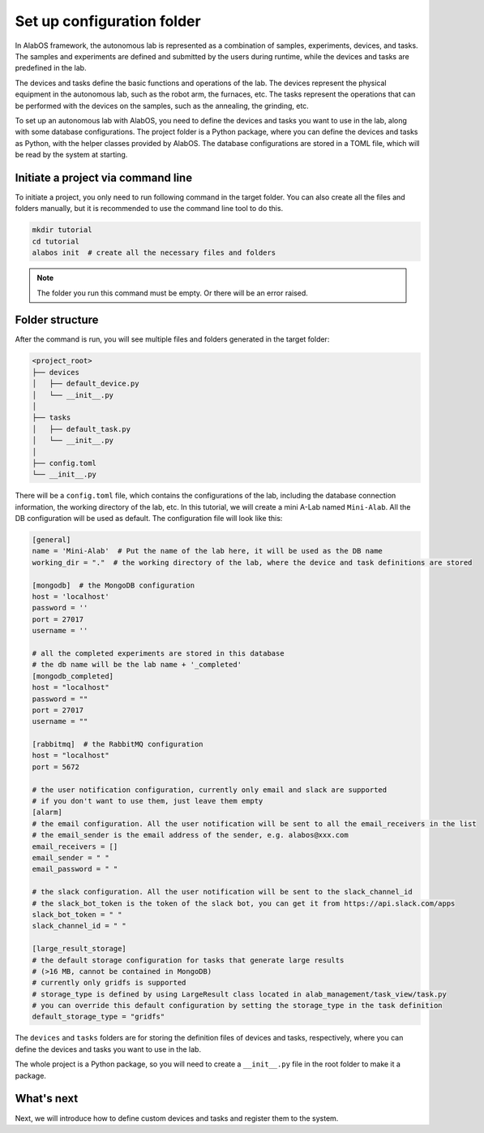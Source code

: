 Set up configuration folder
===========================

In AlabOS framework, the autonomous lab is represented as a combination of samples, experiments, devices, and tasks.
The samples and experiments are defined and submitted by the users during runtime, while the devices and tasks are
predefined in the lab.

The devices and tasks define the basic functions and operations of the lab. The devices represent the physical equipment
in the autonomous lab, such as the robot arm, the furnaces, etc. The tasks represent the operations that can be performed
with the devices on the samples, such as the annealing, the grinding, etc.

To set up an autonomous lab with AlabOS, you need to define the devices and tasks you want to use in the lab, along with
some database configurations. The project folder is a Python package, where you can define the devices and tasks as Python,
with the helper classes provided by AlabOS. The database configurations are stored in a TOML file, which will be
read by the system at starting.


Initiate a project via command line
----------------------------------------------

To initiate a project, you only need to run following command in the target folder. You can also create
all the files and folders manually, but it is recommended to use the command line tool to do this.

.. code-block:: sh

  mkdir tutorial
  cd tutorial
  alabos init  # create all the necessary files and folders


.. note::

  The folder you run this command must be empty. Or there will be an error raised.


Folder structure
------------------

After the command is run, you will see multiple files and folders generated in the target folder:

.. code-block:: none

  <project_root>
  ├── devices
  │   ├── default_device.py
  │   └── __init__.py
  │
  ├── tasks
  │   ├── default_task.py
  │   └── __init__.py
  │
  ├── config.toml
  └── __init__.py

There will be a ``config.toml`` file, which contains the configurations of the lab, including the database connection information,
the working directory of the lab, etc. In this tutorial, we will create a mini A-Lab named ``Mini-Alab``. All the DB
configuration will be used as default. The configuration file will look like this:

.. code-block:: toml

    [general]
    name = 'Mini-Alab'  # Put the name of the lab here, it will be used as the DB name
    working_dir = "."  # the working directory of the lab, where the device and task definitions are stored

    [mongodb]  # the MongoDB configuration
    host = 'localhost'
    password = ''
    port = 27017
    username = ''

    # all the completed experiments are stored in this database
    # the db name will be the lab name + '_completed'
    [mongodb_completed]
    host = "localhost"
    password = ""
    port = 27017
    username = ""

    [rabbitmq]  # the RabbitMQ configuration
    host = "localhost"
    port = 5672

    # the user notification configuration, currently only email and slack are supported
    # if you don't want to use them, just leave them empty
    [alarm]
    # the email configuration. All the user notification will be sent to all the email_receivers in the list
    # the email_sender is the email address of the sender, e.g. alabos@xxx.com
    email_receivers = []
    email_sender = " "
    email_password = " "

    # the slack configuration. All the user notification will be sent to the slack_channel_id
    # the slack_bot_token is the token of the slack bot, you can get it from https://api.slack.com/apps
    slack_bot_token = " "
    slack_channel_id = " "

    [large_result_storage]
    # the default storage configuration for tasks that generate large results
    # (>16 MB, cannot be contained in MongoDB)
    # currently only gridfs is supported
    # storage_type is defined by using LargeResult class located in alab_management/task_view/task.py
    # you can override this default configuration by setting the storage_type in the task definition
    default_storage_type = "gridfs"



The ``devices`` and ``tasks`` folders are for storing the definition files of devices and tasks, respectively, where
you can define the devices and tasks you want to use in the lab.

The whole project is a Python package, so you will need to create a ``__init__.py`` file in the root folder to make it a package.

What's next
------------------

Next, we will introduce how to define custom devices and tasks and register them to the system.